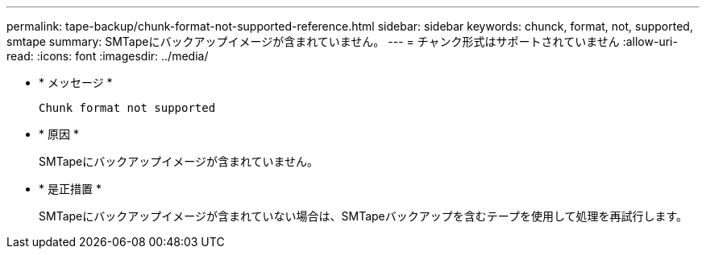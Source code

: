 ---
permalink: tape-backup/chunk-format-not-supported-reference.html 
sidebar: sidebar 
keywords: chunck, format, not, supported, smtape 
summary: SMTapeにバックアップイメージが含まれていません。 
---
= チャンク形式はサポートされていません
:allow-uri-read: 
:icons: font
:imagesdir: ../media/


[role="lead"]
* * メッセージ *
+
`Chunk format not supported`

* * 原因 *
+
SMTapeにバックアップイメージが含まれていません。

* * 是正措置 *
+
SMTapeにバックアップイメージが含まれていない場合は、SMTapeバックアップを含むテープを使用して処理を再試行します。


